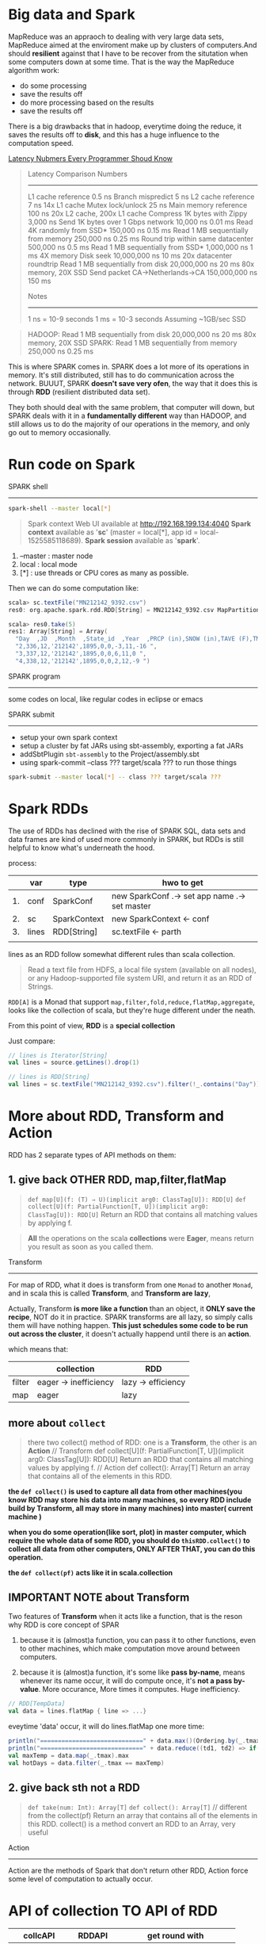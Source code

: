 * Big data and Spark

  MapReduce was an appraoch to dealing with very large data sets, MapReduce aimed at the enviroment make up by clusters of computers.And should *resilient* against that I have to be recover from the situtation when some computers down at some time. That is the way the MapReduce algorithm work:

  - do some processing
  - save the results off
  - do more processing based on the results
  - save the results off


  There is a big drawbacks that in hadoop, everytime doing the reduce, it saves the results off to *disk*, and this has a huge influence to the computation speed.

  [[http://i.imgur.com/k0t1e.png][Latency Nubmers Every Programmer Shoud Know]]

  #+BEGIN_QUOTE
  Latency Comparison Numbers
  --------------------------
  L1 cache reference                            0.5 ns
  Branch mispredict                             5   ns
  L2 cache reference                            7   ns             14x L1 cache
  Mutex lock/unlock                            25   ns
  Main memory reference                       100   ns             20x L2 cache, 200x L1 cache
  Compress 1K bytes with Zippy              3,000   ns
  Send 1K bytes over 1 Gbps network        10,000   ns    0.01 ms
  Read 4K randomly from SSD*              150,000   ns    0.15 ms
  Read 1 MB sequentially from memory      250,000   ns    0.25 ms
  Round trip within same datacenter       500,000   ns    0.5  ms
  Read 1 MB sequentially from SSD*      1,000,000   ns    1    ms  4X memory
  Disk seek                            10,000,000   ns   10    ms  20x datacenter roundtrip
  Read 1 MB sequentially from disk     20,000,000   ns   20    ms  80x memory, 20X SSD
  Send packet CA->Netherlands->CA     150,000,000   ns  150    ms

  Notes
  -----
  1 ns = 10-9 seconds
  1 ms = 10-3 seconds
  Assuming ~1GB/sec SSD
  #+END_QUOTE


  #+BEGIN_QUOTE
  HADOOP:
  Read 1 MB sequentially from disk     20,000,000   ns   20    ms  80x memory, 20X SSD
  SPARK:
  Read 1 MB sequentially from memory      250,000   ns    0.25 ms
  #+END_QUOTE

  This is where SPARK comes in. SPARK does a lot more of its operations in memory. It's still distributed, still has to do communication across the network. BUUUT, SPARK *doesn't save very ofen*, the way that it does this is through *RDD* (resilient distributed data set).

  They both should deal with the same problem, that computer will down, but SPARK deals with it in a *fundamentally different* way than HADOOP, and still allows us to do the majority of our operations in the memory, and only go out to memory occasionally.


* Run code on Spark

  SPARK shell
  -----------
  #+NAME: start spark-shell by some parameters
  #+BEGIN_SRC sh
    spark-shell --master local[*]
  #+END_SRC

  #+BEGIN_QUOTE
  Spark context Web UI available at http://192.168.199.134:4040
  *Spark context* available as '*sc*' (master = local[*], app id = local-1525585118689).
  *Spark session* available as '*spark*'.
  #+END_QUOTE

  1. --master : master node
  2. local : local mode
  3. [*] : use threads or CPU cores as many as possible.


  Then we can do some computation like:
  #+BEGIN_SRC scala
    scala> sc.textFile("MN212142_9392.csv")
    res0: org.apache.spark.rdd.RDD[String] = MN212142_9392.csv MapPartitionsRDD[1] at textFile at <console>:25

    scala> res0.take(5)
    res1: Array[String] = Array(
      "Day  ,JD  ,Month  ,State_id  ,Year  ,PRCP (in),SNOW (in),TAVE (F),TMAX (F),TMIN (F) ", "1,335,12,'212142',1895,0,0,12,26,-2 ",
      "2,336,12,'212142',1895,0,0,-3,11,-16 ",
      "3,337,12,'212142',1895,0,0,6,11,0 ",
      "4,338,12,'212142',1895,0,0,2,12,-9 ")
  #+END_SRC


  SPARK program
  ------------
  some codes on local, like regular codes in eclipse or emacs


  SPARK submit
  ------------
  - setup your own spark context
  - setup a cluster by fat JARs using sbt-assembly, exporting a fat JARs
  - addSbtPlugin ~sbt-assembly~ to the Project/assembly.sbt
  - using spark-commit --class ??? target/scala ??? to run those things

  #+BEGIN_SRC sh
  spark-submit --master local[*] -- class ??? target/scala ???
  #+END_SRC

* Spark RDDs
  The use of RDDs has declined with the rise of SPARK SQL, data sets and data frames are kind of used more commonly in SPARK, but RDDs is still helpful to know what's underneath the hood.


  process:
  |    | var   | type         | hwo to get                                    |
  |----+-------+--------------+-----------------------------------------------|
  | 1. | conf  | SparkConf    | new SparkConf .-> set app name .-> set master |
  | 2. | sc    | SparkContext | new SparkContext <- conf                      |
  | 3. | lines | RDD[String]  | sc.textFile <- parth                          |
  |    |       |              |                                               |


  lines as an RDD follow somewhat different rules than scala collection.

  #+BEGIN_QUOTE
  Read a text file from HDFS, a local file system (available on all nodes), or any Hadoop-supported file system URI, and return it as an RDD of Strings.
  #+END_QUOTE


  ~RDD[A]~ is a Monad that support ~map,filter,fold,reduce,flatMap,aggregate~, looks like the collection of scala, but they're huge different under the neath.

  From this point of view, *RDD* is a *special collection*

  Just compare:

  #+BEGIN_SRC scala
    // lines is Iterator[String]
    val lines = source.getLines().drop(1)

    // lines is RDD[String]
    val lines = sc.textFile("MN212142_9392.csv").filter(!_.contains("Day"))
  #+END_SRC

* More about RDD, Transform and Action
  RDD has 2 separate types of API methods on them:
**  1. give back OTHER RDD, map,filter,flatMap
   #+BEGIN_QUOTE
   ~def map[U](f: (T) ⇒ U)(implicit arg0: ClassTag[U]): RDD[U]~
   ~def collect[U](f: PartialFunction[T, U])(implicit arg0: ClassTag[U]): RDD[U]~
   Return an RDD that contains all matching values by applying f.
  #+END_QUOTE



  #+BEGIN_QUOTE
  *All* the operations on the scala *collections* were *Eager*, means return you result as soon as you called them.
  #+END_QUOTE

  Transform
  ---------
  For map of RDD, what it does is transform from one ~Monad~ to another ~Monad~, and in scala this is called *Transform*, and *Transform are lazy*,

  Actually, Transform *is more like a function* than an object, it *ONLY save the recipe*, NOT do it in practice. SPARK transforms are all lazy, so simply calls them will have nothing happen. *This just schedules some code to be run out across the cluster*, it doesn't actually happend until there is an *action*.

  which means that:
  |        | collection            | RDD                |
  |--------+-----------------------+--------------------|
  | filter | eager -> inefficiency | lazy -> efficiency |
  | map    | eager                 | lazy               |


** more about ~collect~
   #+BEGIN_QUOTE
   there two collect() method of RDD: one is a *Transform*, the other is an *Action*
   // Transform
   def collect[U](f: PartialFunction[T, U])(implicit arg0: ClassTag[U]): RDD[U]
   Return an RDD that contains all matching values by applying f.
   // Action
   def collect(): Array[T]
   Return an array that contains all of the elements in this RDD.
   #+END_QUOTE

  *the ~def collect()~ is used to capture all data from other machines(you know RDD may store his data into many machines, so every RDD include build by Transform, all may store in many machines) into master( current machine )*

  *when you do some operation(like sort, plot) in master computer, which require the whole data of some RDD, you should do ~thisRDD.collect()~ to collect all data from other computers, ONLY AFTER THAT, you can do this operation.*

  *the ~def collect(pf)~ acts like it in scala.collection*
** IMPORTANT NOTE about Transform
   Two features of *Transform* when it acts like a function, that is the reson why RDD is core concept of SPAR
   1. because it is (almost)a function, you can pass it to other functions, even to other machines, which make computation move around between computers.

   2. because it is (almost)a function, it's some like *pass by-name*, means whenever its name occur, it will do compute once, it's *not a pass by-value*. More occurance, More times it computes. Huge inefficiency.

   #+BEGIN_SRC scala
     // RDD[TempData]
     val data = lines.flatMap { line => ...}
   #+END_SRC

   eveytime 'data' occur, it will do lines.flatMap one more time:

   #+BEGIN_SRC scala
    println("=============================" + data.max()(Ordering.by(_.tmax)))
    println("=============================" + data.reduce((td1, td2) => if(td1.tmax >= td2.tmax) td1 else td2))
    val maxTemp = data.map(_.tmax).max
    val hotDays = data.filter(_.tmax == maxTemp)
   #+END_SRC

**  2. give back sth not a RDD
     #+BEGIN_QUOTE
     ~def take(num: Int): Array[T]~
     ~def collect(): Array[T]~ // different from the collect(pf)
     Return an array that contains all of the elements in this RDD.
     collect() is a method convert an RDD to an Array, very useful
     #+END_QUOTE

     Action
     ------
     Action are the methods of Spark that don't return other RDD, Action force some level of computation to actually occur.


* API of collection TO API of RDD

  | collcAPI       | RDDAPI    | get round with               |
  |----------------+-----------+------------------------------|
  | drop           | X         | filter(!_.contains())        |
  | maxBy          | X         | max()(Ordering.by(_.tmax))   |
  | mkString       | X         | collect().mkString           |
  | par            | X         | [NO NEED] aggregate directly |
  | length         | X         | count                        |
  | count(predict) | count()   |                              |
  | take           | take      |                              |
  | reduce         | reduce    |                              |
  | map            | map       |                              |
  | flatMap        | flatMap   |                              |
  | filter         | filter    |                              |
  | aggregate      | aggregate |                              |

  #+BEGIN_SRC scala RDD.groupBy
    def collect[U](f: PartialFunction[T, U])(implicit arg0: ClassTag[U]): RDD[U]
    //Return an RDD that contains all matching values by applying f.

    def filter(f: (T) ⇒ Boolean): RDD[T]
    //Return a new RDD containing only the elements that satisfy a predicate

    def map[U](f: (T) ⇒ U)(implicit arg0: ClassTag[U]): RDD[U]
    //Return a new RDD by applying a function to all elements of this RDD.

    def flatMap[U](f: (T) ⇒ TraversableOnce[U])(implicit arg0: ClassTag[U]): RDD[U]
    //Return a new RDD by first applying a function to all elements of this RDD, and then flattening the results.

    def groupBy[K](f: (T) ⇒ K)(implicit kt: ClassTag[K]): RDD[(K, Iterable[T])]
    //Return an RDD of grouped items. Each group consists of a key and a sequence of elements mapping to that key. The ordering of elements within each group is not guaranteed, and may even differ each time the resulting RDD is evaluated.

    def max()(implicit ord: Ordering[T]): T
    //Returns the max of this RDD as defined by the implicit Ordering[T].

    def min()(implicit ord: Ordering[T]): T
    //Returns the min of this RDD as defined by the implicit Ordering[T].

    def reduce(f: (T, T) ⇒ T): T
    //Reduces the elements of this RDD using the specified commutative and associative binary operator.

    def take(num: Int): Array[T]
    //Take the first num elements of the RDD.

    def foreach(f: (T) ⇒ Unit): Unit
    //Applies a function f to all elements of this RDD.

    def fold(zeroValue: T)(op: (T, T) ⇒ T): T
    //Aggregate the elements of each partition, and then the results for all the partitions, using a given associative function and a neutral "zero value".

    def first(): T
    //Return the first element in this RDD.

    def cache(): RDD.this.type
    //Persist this RDD with the default storage level (MEMORY_ONLY).

    def collect(): Array[T]
    //Return an array that contains all of the elements in this RDD.

    def count(): Long
    //Return the number of elements in the RDD.
  #+END_SRC


  #+BEGIN_SRC scala
  ~def collect(): Array[T]~ // different from the collect(pf)
  //Return an array that contains all of the elements in this RDD. collect() is a method convert an RDD to an Array, very useful
  #+END_SRC

  #+BEGIN_SRC scala
  def max()(implicit ord: Ordering[T]): T
  Returns the max of this RDD as defined by the implicit Ordering[T].
  #+END_SRC
  we have 2 choices to make this max() work for our TempData class:
  1. build an implicit conversion from TempData to Ordering
  2. build an Ordering object by ~Ordering.by[A,B]~ or ~Ordering[A,B].on~, then passed explicitly in.


* The good in collection The BAD in RDD

  #+BEGIN_SRC scala
    // TOO BAD
    val data = lines.flatMap { line =>
      val p = line.split(",")
      if (p(7)=="."||p(8)=="." || p(9)==".") Seq.empty else
                                                         Seq(TempData(p(0).toInt,
                                                                      p(1).toInt,
                                                                      p(2).toInt,
                                                                      p(4).toInt,
                                                                      TempData.toDoubleOrNeg(p(5)),
                                                                      TempData.toDoubleOrNeg(p(6)),
                                                                      p(7).toDouble,
                                                                      p(8).toDouble,
                                                                      p(9).toDouble))
    }
  #+END_SRC

  Very Inefficient.

  Why? Because of the Lazy Transform is (almost)a function, everytime it occur,one more time it computes, it's not a value.

  So, if you use some RDD more often, you should have more technique to deal with it.

  *cache*
  #+BEGIN_SRC scala
    def cache(): RDD.this.type
      //Persist this RDD with the default storage level (MEMORY_ONLY).
  #+END_SRC
  cache persist this RDD inside of memory.

  *persist*
  #+BEGIN_SRC scala
    def persist(): RDD.this.type
      // Persist this RDD with the default storage level (MEMORY_ONLY).

    def persist(newLevel: StorageLevel): RDD.this.type
      // Set this RDD's storage level to persist its values across operations after the first time it is computed.
  #+END_SRC
  persist can choose the ~StorageLevel~

  #+NAME: StorageLevel -> org.apache.spark.storage
  #+BEGIN_SRC scala
    val DISK_ONLY: StorageLevel
    val DISK_ONLY_2: StorageLevel
    val MEMORY_AND_DISK: StorageLevel
    val MEMORY_AND_DISK_2: StorageLevel
    val MEMORY_AND_DISK_SER: StorageLevel
    val MEMORY_AND_DISK_SER_2: StorageLevel
    val MEMORY_ONLY: StorageLevel
    val MEMORY_ONLY_2: StorageLevel
    val MEMORY_ONLY_SER: StorageLevel
    val MEMORY_ONLY_SER_2: StorageLevel
    val NONE: StorageLevel
    val OFF_HEAP: StorageLevel
  #+END_SRC

  Happy to persisit it on RDD, BUUUT if it's too large you may choose ~MEMORY_AND_DISK~.

  #+BEGIN_SRC scala
    // GOOD NOW
    val data = lines.flatMap { line =>
      val p = line.split(",")
      if (p(7)=="."||p(8)=="." || p(9)==".") Seq.empty else
                                                         Seq(TempData(p(0).toInt,
                                                                      p(1).toInt,
                                                                      p(2).toInt,
                                                                      p(4).toInt,
                                                                      TempData.toDoubleOrNeg(p(5)),
                                                                      TempData.toDoubleOrNeg(p(6)),
                                                                      p(7).toDouble,
                                                                      p(8).toDouble,
                                                                      p(9).toDouble))
    }.cache() // just add method to persist the frequently used RDD
  #+END_SRC

* Lazy filter and Eager filter

  all operations in scala collection are EAGER, it will immediately return; transform in RDD are lazy, it will just *compute in brain not in paper*.

  - filter in scala.collection is inefficient
  - filter in spark.RDD is efficient

  #+BEGIN_SRC scala
    // collection.count
    val rainyCount = data.count(_.precip >= 1.0)

    // RDD.filter.count
    val rainyCount = data.filter(_.precip >= 1.0).count
  #+END_SRC
* Order and No Order

  #+BEGIN_SRC scala
    monthlyTem.collect.sortBy(_._1) foreach println
  #+END_SRC

  #+BEGIN_QUOTE
  [info] (1,16.16281112737921)
  [info] (2,21.044573643410853)
  [info] (3,34.81650848432557)
  [info] (4,52.93286010056197)
  [info] (5,66.64433135425502)
  [info] (6,75.19371727748691)
  [info] (7,80.85272625070264)
  [info] (8,78.97310170916224)
  [info] (9,68.98621877691644)
  [info] (10,55.87532097004279)
  [info] (11,36.33536029188203)
  [info] (12,21.44126804415511)
  #+END_QUOTE

  #+BEGIN_SRC scala
    monthlyTem.sortBy(_._1) foreach println
  #+END_SRC
  #+BEGIN_QUOTE
  [info] (7,80.85272625070264)
  [info] (8,78.97310170916224)
  [info] (9,68.98621877691644)
  [info] (10,55.87532097004279)
  [info] (11,36.33536029188203)
  [info] (12,21.44126804415511)
  [info] (1,16.16281112737921)
  [info] (2,21.044573643410853)
  [info] (3,34.81650848432557)
  [info] (4,52.93286010056197)
  [info] (5,66.64433135425502)
  [info] (6,75.19371727748691)
  #+END_QUOTE



